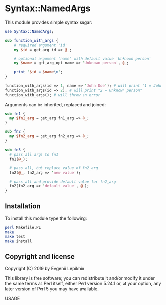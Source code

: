 * Syntax::NamedArgs

This module provides simple syntax sugar:

#+BEGIN_SRC perl
  use Syntax::NamedArgs;

  sub function_with_args {
      # required argument 'id'
      my $id = get_arg id => @_;

      # optional argument 'name' with default value 'Unknown person'
      my $name = get_arg_opt name => 'Unknown person', @_;

      print "$id = $name\n";
  }

  function_with_args(id => 1, name => 'John Doe'); # will print "1 = John Doe"
  function_with_args(id => 2); # will print "2 = Unknown person"
  function_with_args(); # will throw an error
#+END_SRC

Arguments can be inherited, replaced and joined:

#+BEGIN_SRC perl
  sub fn1 {
    my $fn1_arg = get_arg fn1_arg => @_;
  }

  sub fn2 {
    my $fn2_arg = get_arg fn2_arg => @_;
  }

  sub fn3 {
    # pass all args to fn1
    fn1(@_);

    # pass all, but replace value of fn2_arg
    fn2(@_, fn2_arg => 'new value');

    # pass all and provide default value for fn2_arg
    fn2(fn2_arg => 'default value', @_);
  }
#+END_SRC

** Installation

To install this module type the following:

#+BEGIN_SRC bash
  perl Makefile.PL
  make
  make test
  make install
#+END_SRC

** Copyright and license

Copyright (C) 2019 by Evgenii Lepikhin

This library is free software; you can redistribute it and/or modify
it under the same terms as Perl itself, either Perl version 5.24.1 or,
at your option, any later version of Perl 5 you may have available.

 USAGE

